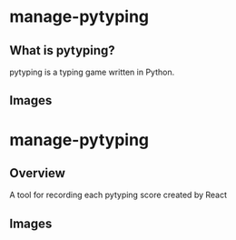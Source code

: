 * manage-pytyping
** What is pytyping?
pytyping is a typing game written in Python.
** Images
[[https://raw.githubusercontent.com/taiseiyo/manage-pytyping/master/images/pytyping.png]]

* manage-pytyping
** Overview
A tool for recording each pytyping score created by React 
** Images
[[https://raw.githubusercontent.com/taiseiyo/manage-pytyping/master/images/score.png]]
